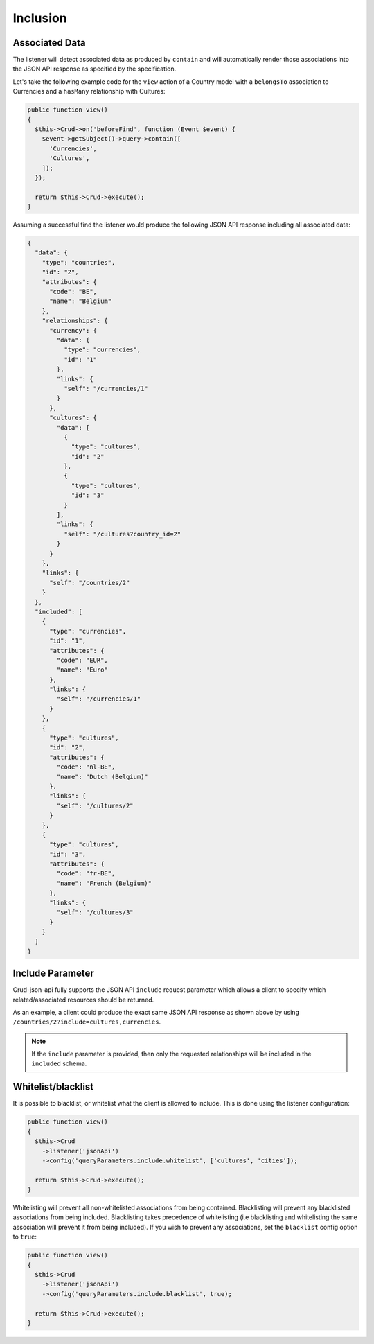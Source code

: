 Inclusion
=========

Associated Data
^^^^^^^^^^^^^^^

The listener will detect associated data as produced by
``contain`` and will automatically render those associations
into the JSON API response as specified by the specification.

Let's take the following example code for the ``view`` action of
a Country model with a ``belongsTo`` association to Currencies
and a ``hasMany`` relationship with Cultures:

.. code-block:: php

  public function view()
  {
    $this->Crud->on('beforeFind', function (Event $event) {
      $event->getSubject()->query->contain([
        'Currencies',
        'Cultures',
      ]);
    });

    return $this->Crud->execute();
  }

Assuming a successful find the listener would produce the
following JSON API response including all associated data:

.. code-block:: json

  {
    "data": {
      "type": "countries",
      "id": "2",
      "attributes": {
        "code": "BE",
        "name": "Belgium"
      },
      "relationships": {
        "currency": {
          "data": {
            "type": "currencies",
            "id": "1"
          },
          "links": {
            "self": "/currencies/1"
          }
        },
        "cultures": {
          "data": [
            {
              "type": "cultures",
              "id": "2"
            },
            {
              "type": "cultures",
              "id": "3"
            }
          ],
          "links": {
            "self": "/cultures?country_id=2"
          }
        }
      },
      "links": {
        "self": "/countries/2"
      }
    },
    "included": [
      {
        "type": "currencies",
        "id": "1",
        "attributes": {
          "code": "EUR",
          "name": "Euro"
        },
        "links": {
          "self": "/currencies/1"
        }
      },
      {
        "type": "cultures",
        "id": "2",
        "attributes": {
          "code": "nl-BE",
          "name": "Dutch (Belgium)"
        },
        "links": {
          "self": "/cultures/2"
        }
      },
      {
        "type": "cultures",
        "id": "3",
        "attributes": {
          "code": "fr-BE",
          "name": "French (Belgium)"
        },
        "links": {
          "self": "/cultures/3"
        }
      }
    ]
  }

Include Parameter
^^^^^^^^^^^^^^^^^

Crud-json-api fully supports the JSON API ``include`` request parameter which allows a client
to specify which related/associated resources should be returned.

As an example, a client could produce the exact same JSON API response as shown above by using
``/countries/2?include=cultures,currencies``.

.. note::

  If the ``include`` parameter is provided, then only the requested relationships will be included
  in the ``included`` schema.

Whitelist/blacklist
^^^^^^^^^^^^^^^^^^^

It is possible to blacklist, or whitelist what the client is allowed to include.
This is done using the listener configuration:

.. code-block:: php

  public function view()
  {
    $this->Crud
      ->listener('jsonApi')
      ->config('queryParameters.include.whitelist', ['cultures', 'cities']);

    return $this->Crud->execute();
  }

Whitelisting will prevent all non-whitelisted associations from being
contained. Blacklisting will prevent any blacklisted associations from
being included. Blacklisting takes precedence of whitelisting (i.e
blacklisting and whitelisting the same association will prevent it from
being included). If you wish to prevent any associations, set the ``blacklist``
config option to ``true``:

.. code-block:: php

  public function view()
  {
    $this->Crud
      ->listener('jsonApi')
      ->config('queryParameters.include.blacklist', true);

    return $this->Crud->execute();
  }
